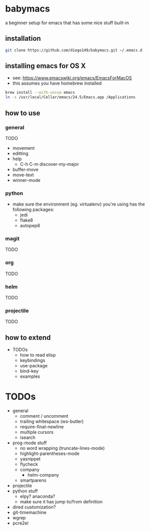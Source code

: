 * babymacs
a beginner setup for emacs that has some nice stuff built-in
** installation
#+BEGIN_SRC sh
git clone https://github.com/diogo149/babymacs.git ~/.emacs.d
#+END_SRC
** installing emacs for OS X
- see: https://www.emacswiki.org/emacs/EmacsForMacOS
- this assumes you have homebrew installed
#+BEGIN_SRC sh
brew install --with-cocoa emacs
ln -s /usr/local/Cellar/emacs/24.5/Emacs.app /Applications
#+END_SRC
** how to use
*** general
TODO
- movement
- editting
- help
  - C-h C-m discover-my-major
- buffer-move
- move-text
- winner-mode
*** python
- make sure the environment (eg. virtualenv) you're using has the following packages:
  - jedi
  - flake8
  - autopep8
*** magit
TODO
*** org
TODO
*** helm
TODO
*** projectile
TODO
** how to extend
- TODOs
  - how to read elisp
  - keybindings
  - use-package
  - bind-key
  - examples
* TODOs
- general
  - comment / uncomment
  - trailing whitespace (ws-butler)
  - require-final-newline
  - multiple cursors
  - isearch
- prog-mode stuff
  - no word wrapping (truncate-lines-mode)
  - highlight-parentheses-mode
  - yasnippet
  - flycheck
  - company
    - helm-company
  - smartparens
- projectile
- python stuff
  - elpy? anaconda?
  - make sure it has jump to/from definition
- dired customization?
- git-timemachine
- wgrep
- pcre2el
